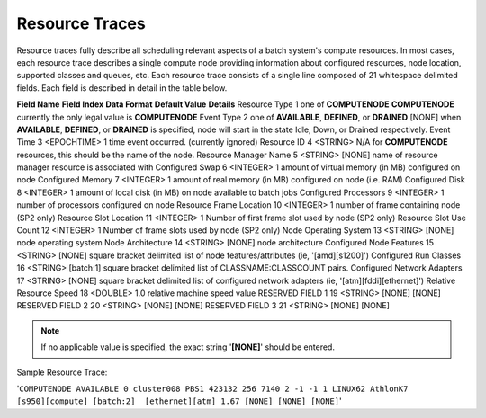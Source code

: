 Resource Traces
###############

Resource traces fully describe all scheduling relevant aspects of a
batch system's compute resources. In most cases, each resource trace
describes a single compute node providing information about configured
resources, node location, supported classes and queues, etc. Each
resource trace consists of a single line composed of 21 whitespace
delimited fields. Each field is described in detail in the table
below.

**Field Name**
**Field Index**
**Data Format**
**Default Value**
**Details**
Resource Type
1
one of **COMPUTENODE**
**COMPUTENODE**
currently the only legal value is **COMPUTENODE**
Event Type
2
one of **AVAILABLE**, **DEFINED**, or **DRAINED**
[NONE]
when **AVAILABLE**, **DEFINED**, or **DRAINED** is specified, node will
start in the state Idle, Down, or Drained respectively.
Event Time
3
<EPOCHTIME>
1
time event occurred. (currently ignored)
Resource ID
4
<STRING>
N/A
for **COMPUTENODE** resources, this should be the name of the node.
Resource Manager Name
5
<STRING>
[NONE]
name of resource manager resource is associated with
Configured Swap
6
<INTEGER>
1
amount of virtual memory (in MB) configured on node
Configured Memory
7
<INTEGER>
1
amount of real memory (in MB) configured on node (i.e. RAM)
Configured Disk
8
<INTEGER>
1
amount of local disk (in MB) on node available to batch jobs
Configured Processors
9
<INTEGER>
1
number of processors configured on node
Resource Frame Location
10
<INTEGER>
1
number of frame containing node (SP2 only)
Resource Slot Location
11
<INTEGER>
1
Number of first frame slot used by node (SP2 only)
Resource Slot Use Count
12
<INTEGER>
1
Number of frame slots used by node (SP2 only)
Node Operating System
13
<STRING>
[NONE]
node operating system
Node Architecture
14
<STRING>
[NONE]
node architecture
Configured Node Features
15
<STRING>
[NONE]
square bracket delimited list of node features/attributes (ie,
'[amd][s1200]')
Configured Run Classes
16
<STRING>
[batch:1]
square bracket delimited list of CLASSNAME:CLASSCOUNT pairs.
Configured Network Adapters
17
<STRING>
[NONE]
square bracket delimited list of configured network adapters (ie,
'[atm][fddi][ethernet]')
Relative Resource Speed
18
<DOUBLE>
1.0
relative machine speed value
RESERVED FIELD 1
19
<STRING>
[NONE]
[NONE]
RESERVED FIELD 2
20
<STRING>
[NONE]
[NONE]
RESERVED FIELD 3
21
<STRING>
[NONE]
[NONE]


.. note::

   If no applicable value is specified, the exact string '**[NONE]**' should be entered.


Sample Resource Trace:

'``COMPUTENODE AVAILABLE 0 cluster008 PBS1 423132 256 7140 2 -1 -1 1 LINUX62 AthlonK7 [s950][compute] [batch:2]  [ethernet][atm] 1.67 [NONE] [NONE] [NONE]``'
